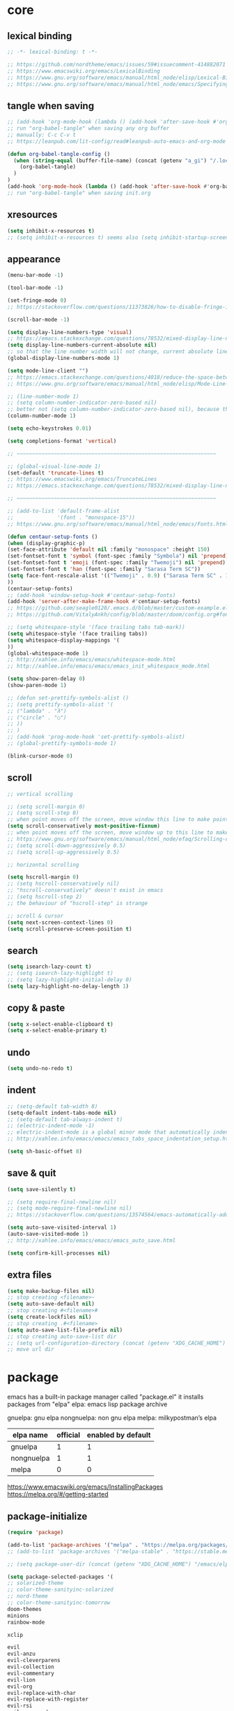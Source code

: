 #+property: header-args:emacs-lisp :tangle (concat (getenv "XDG_CONFIG_HOME") "/emacs/init.el")

* core

** lexical binding

#+begin_src emacs-lisp
;; -*- lexical-binding: t -*-

;; https://github.com/nordtheme/emacs/issues/59#issuecomment-414882071
;; https://www.emacswiki.org/emacs/LexicalBinding
;; https://www.gnu.org/software/emacs/manual/html_node/elisp/Lexical-Binding.html
;; https://www.gnu.org/software/emacs/manual/html_node/emacs/Specifying-File-Variables.html
#+end_src

** tangle when saving

#+begin_src emacs-lisp
;; (add-hook 'org-mode-hook (lambda () (add-hook 'after-save-hook #'org-babel-tangle :append :local)))
;; run "org-babel-tangle" when saving any org buffer
;; manually: C-c C-v t
;; https://leanpub.com/lit-config/read#leanpub-auto-emacs-and-org-mode

(defun org-babel-tangle-config ()
  (when (string-equal (buffer-file-name) (concat (getenv "a_gi") "/.local/etc/.emacs/init.org"))
    (org-babel-tangle)
  )
)
(add-hook 'org-mode-hook (lambda () (add-hook 'after-save-hook #'org-babel-tangle-config)))
;; run "org-babel-tangle" when saving init.org
#+end_src

** xresources

#+begin_src emacs-lisp
(setq inhibit-x-resources t)
;; (setq inhibit-x-resources t) seems also (setq inhibit-startup-screen t)
#+end_src

** appearance

#+begin_src emacs-lisp
(menu-bar-mode -1)

(tool-bar-mode -1)

(set-fringe-mode 0)
;; https://stackoverflow.com/questions/11373826/how-to-disable-fringe-in-emacs

(scroll-bar-mode -1)

(setq display-line-numbers-type 'visual)
;; https://emacs.stackexchange.com/questions/78532/mixed-display-line-numbers-type-for-evil-users
(setq display-line-numbers-current-absolute nil)
;; so that the line number width will not change, current absolute line number can be found in mode line
(global-display-line-numbers-mode 1)

(setq mode-line-client "")
;; https://emacs.stackexchange.com/questions/4018/reduce-the-space-between-elements-in-modeline
;; https://www.gnu.org/software/emacs/manual/html_node/elisp/Mode-Line-Variables.html#Mode-Line-Variables

;; (line-number-mode 1)
;; (setq column-number-indicator-zero-based nil)
;; better not (setq column-number-indicator-zero-based nil), because this is different from assumption
(column-number-mode 1)

(setq echo-keystrokes 0.01)

(setq completions-format 'vertical)

;; ~~~~~~~~~~~~~~~~~~~~~~~~~~~~~~~~~~~~~~~~~~~~~~~~~~~~~~~~~~~~~~~~

;; (global-visual-line-mode 1)
(set-default 'truncate-lines t)
;; https://www.emacswiki.org/emacs/TruncateLines
;; https://emacs.stackexchange.com/questions/78532/mixed-display-line-numbers-type-for-evil-users

;; ~~~~~~~~~~~~~~~~~~~~~~~~~~~~~~~~~~~~~~~~~~~~~~~~~~~~~~~~~~~~~~~~

;; (add-to-list 'default-frame-alist
;;              '(font . "monospace-15"))
;; https://www.gnu.org/software/emacs/manual/html_node/emacs/Fonts.html

(defun centaur-setup-fonts ()
(when (display-graphic-p)
(set-face-attribute 'default nil :family "monospace" :height 150)
(set-fontset-font t 'symbol (font-spec :family "Symbola") nil 'prepend)
(set-fontset-font t 'emoji (font-spec :family "Twemoji") nil 'prepend)
(set-fontset-font t 'han (font-spec :family "Sarasa Term SC"))
(setq face-font-rescale-alist '(("Twemoji" . 0.9) ("Sarasa Term SC" . 1.1)))
))
(centaur-setup-fonts)
;; (add-hook 'window-setup-hook #'centaur-setup-fonts)
(add-hook 'server-after-make-frame-hook #'centaur-setup-fonts)
;; https://github.com/seagle0128/.emacs.d/blob/master/custom-example.el
;; https://github.com/VitalyAnkh/config/blob/master/doom/config.org#font-face

;; (setq whitespace-style '(face trailing tabs tab-mark))
(setq whitespace-style '(face trailing tabs))
(setq whitespace-display-mappings '(
))
(global-whitespace-mode 1)
;; http://xahlee.info/emacs/emacs/whitespace-mode.html
;; http://xahlee.info/emacs/emacs/emacs_init_whitespace_mode.html

(setq show-paren-delay 0)
(show-paren-mode 1)

;; (defun set-prettify-symbols-alist ()
;; (setq prettify-symbols-alist '(
;; ("lambda" . "λ")
;; ("circle" . "○")
;; ))
;; )
;; (add-hook 'prog-mode-hook 'set-prettify-symbols-alist)
;; (global-prettify-symbols-mode 1)

(blink-cursor-mode 0)
#+end_src

** scroll

#+begin_src emacs-lisp
;; vertical scrolling

;; (setq scroll-margin 0)
;; (setq scroll-step 0)
;; when point moves off the screen, move window this line to make point visible, if failed, center the point
(setq scroll-conservatively most-positive-fixnum)
;; when point moves off the screen, move window up to this line to make point visible, if failed, center the point
;; https://www.gnu.org/software/emacs/manual/html_node/efaq/Scrolling-only-one-line.html
;; (setq scroll-down-aggressively 0.5)
;; (setq scroll-up-aggressively 0.5)

;; horizontal scrolling

(setq hscroll-margin 0)
;; (setq hscroll-conservatively nil)
;; "hscroll-conservatively" doesn't exist in emacs
;; (setq hscroll-step 2)
;; the behaviour of "hscroll-step" is strange

;; scroll & cursor
(setq next-screen-context-lines 0)
(setq scroll-preserve-screen-position t)
#+end_src

** search

#+begin_src emacs-lisp
(setq isearch-lazy-count t)
;; (setq isearch-lazy-highlight t)
;; (setq lazy-highlight-initial-delay 0)
(setq lazy-highlight-no-delay-length 1)
#+end_src

** copy & paste

#+begin_src emacs-lisp
(setq x-select-enable-clipboard t)
(setq x-select-enable-primary t)
#+end_src

** undo

#+begin_src emacs-lisp
(setq undo-no-redo t)
#+end_src

** indent

#+begin_src emacs-lisp
;; (setq-default tab-width 8)
(setq-default indent-tabs-mode nil)
;; (setq-default tab-always-indent t)
;; (electric-indent-mode -1)
;; electric-indent-mode is a global minor mode that automatically indents the line after every RET you type, enabled by default
;; http://xahlee.info/emacs/emacs/emacs_tabs_space_indentation_setup.html

(setq sh-basic-offset 8)
#+end_src

** save & quit

#+begin_src emacs-lisp
(setq save-silently t)

;; (setq require-final-newline nil)
;; (setq mode-require-final-newline nil)
;; https://stackoverflow.com/questions/13574564/emacs-automatically-adding-a-newline-even-after-changing-emacs

(setq auto-save-visited-interval 1)
(auto-save-visited-mode 1)
;; http://xahlee.info/emacs/emacs/emacs_auto_save.html

(setq confirm-kill-processes nil)
#+end_src

** extra files

#+begin_src emacs-lisp
(setq make-backup-files nil)
;; stop creating <filename>~
(setq auto-save-default nil)
;; stop creating #<filename>#
(setq create-lockfiles nil)
;; stop creating .#<filename>
(setq auto-save-list-file-prefix nil)
;; stop creating auto-save-list dir
;; (setq url-configuration-directory (concat (getenv "XDG_CACHE_HOME") "/emacs/url"))
;; move url dir
#+end_src

* package

emacs has a built-in package manager called "package.el"
it installs packages from "elpa"
elpa: emacs lisp package archive

gnuelpa: gnu elpa
nongnuelpa: non gnu elpa
melpa: milkypostman’s elpa

| elpa name  | official | enabled by default |
|------------+----------+--------------------|
| gnuelpa    |        1 |                  1 |
| nongnuelpa |        1 |                  1 |
| melpa      |        0 |                  0 |

https://www.emacswiki.org/emacs/InstallingPackages
https://melpa.org/#/getting-started

** package-initialize

#+begin_src emacs-lisp
(require 'package)

(add-to-list 'package-archives '("melpa" . "https://melpa.org/packages/") t)
;; (add-to-list 'package-archives '("melpa-stable" . "https://stable.melpa.org/packages/") t)

;; (setq package-user-dir (concat (getenv "XDG_CACHE_HOME") "/emacs/elpa"))

(setq package-selected-packages '(
;; solarized-theme
;; color-theme-sanityinc-solarized
;; nord-theme
;; color-theme-sanityinc-tomorrow
doom-themes
minions
rainbow-mode

xclip

evil
evil-anzu
evil-cleverparens
evil-collection
evil-commentary
evil-lion
evil-org
evil-replace-with-char
evil-replace-with-register
evil-rsi
evil-surround

;; valign
uuidgen
;; org-gtd
org-journal
org-roam
org-roam-ui

dirvish
vterm
fcitx
magit
paredit
sudo-edit
))
;; M-x package-refresh-contents
;; M-x package-install-selected-packages
;; M-x package-autoremove

(package-initialize)

;; https://stackoverflow.com/questions/10092322/how-to-automatically-install-emacs-packages-by-specifying-a-list-of-package-name
;; https://emacs.stackexchange.com/questions/28932/how-to-automate-installation-of-packages-with-emacs-file
#+end_src

** check package-selected-packages

#+begin_src emacs-lisp
(defun my-every (@list) "return t if all elements are true" (eval `(and ,@ @list)))
(if (not (my-every (mapcar 'package-installed-p package-selected-packages))) (error "Package missing"))
;; need to be put after (package-initialize), don't know why for now

;; https://www.gnu.org/software/emacs/manual/html_node/elisp/Errors.html
;; http://xahlee.info/emacs/emacs/elisp_mapcar_loop.html
;; http://xahlee.info/emacs/misc/emacs_lisp_some_and_every.html
#+end_src

** load-path

#+begin_src emacs-lisp
(setq load-path (cons (concat (getenv "XDG_CONFIG_HOME") "/emacs/lisp") load-path))
;; http://xahlee.info/emacs/emacs/elisp_library_system.html
#+end_src

** debug

#+begin_src emacs-lisp
;; (top-level)
;; https://emacs.stackexchange.com/questions/75179/how-to-stop-evaluating-within-emacs-for-debugging-purposes

;; (error "Done")
;; https://stackoverflow.com/questions/25393418/stop-execution-of-emacs
#+end_src

* package_basic

** xclip

#+begin_src emacs-lisp
(xclip-mode 1)
;; copy between *terminal* emacs and x clipboard
#+end_src

** sudo-edit

#+begin_src emacs-lisp
(require 'sudo-edit)
#+end_src

** fcitx

#+begin_src emacs-lisp
(setq fcitx-remote-command "fcitx5-remote")
(fcitx-aggressive-setup)
;; https://github.com/cute-jumper/fcitx.el/issues?q=fcitx5
;; https://kisaragi-hiu.com/why-fcitx5
#+end_src

* package_evil

** evil

https://evil.readthedocs.io/en/latest/index.html

#+begin_src emacs-lisp
;; keybindings and other behaviour
(setq evil-want-C-i-jump nil)
(setq evil-want-C-u-delete t)
(setq evil-want-C-u-scroll t)
;; https://www.reddit.com/r/emacs/comments/9j34bf/evil_and_the_universal_argument/
(setq evil-want-Y-yank-to-eol t)
;; (setq evil-disable-insert-state-bindings t)

;; search
;; (setq evil-search-module 'isearch)
(setq evil-search-module 'evil-search)

;; search_isearch
;; (setq evil-flash-delay 0)

;; search_evil-search
;; (setq evil-ex-search-case 'smart)
;; (setq evil-ex-search-vim-style-regexp nil)
;; (setq evil-ex-search-interactive nil)
;; (setq evil-ex-search-incremental t)
(setq evil-ex-search-highlight-all nil)
;; (setq evil-ex-search-persistent-highlight nil)

;; indentation
(setq evil-shift-width 8)

;; cursor movement
(setq evil-move-cursor-back nil)
(setq evil-move-beyond-eol t)
(setq evil-v$-excludes-newline t)
(setq evil-cross-lines t)
(setq evil-start-of-line t)

;; cursor display
(setq evil-normal-state-cursor t)
(setq evil-insert-state-cursor t)
(setq evil-visual-state-cursor t)
(setq evil-replace-state-cursor t)
(setq evil-operator-state-cursor t)
(setq evil-motion-state-cursor t)
(setq evil-emacs-state-cursor t)

;; miscellaneous
(setq evil-undo-system 'undo-redo)

;; undocumented evil settings
(setq evil-want-change-word-to-end nil)
(setq evil-want-minibuffer t)

(setq evil-want-integration t)
(setq evil-want-keybinding nil)
;; whether to load evil-keybindings.el, which provides a set of keybindings for other emacs modes (dired etc)
;; these two variables are required by evil-collection (https://github.com/emacs-evil/evil-collection#installation)

;; require evil
(require 'evil)
;; some variables need to be set before evil is loaded, keymaps need to be set after evil is loaded, so put this line here

;; enable evil
(evil-mode 1)
#+end_src

** evil-collection

to override existing binding in evil-collection, bind the key after (evil-collection-init), see this [[https://github.com/emacs-evil/evil-collection/issues/214][issue]]

#+begin_src emacs-lisp
;; (setq evil-collection-mode-list '())

;; (setq evil-collection-setup-minibuffer t)
;; use (setq evil-want-minibuffer t) instead of (setq evil-collection-setup-minibuffer t)

(setq evil-collection-key-blacklist '(
"{"
"}"
))

(evil-collection-init)

;; (evil-collection-translate-key nil 'evil-normal-state-map
;; "a" "b"
;; )
#+end_src

** evil-anzu

#+begin_src emacs-lisp
(setq anzu-cons-mode-line-p nil)
;; https://github.com/emacsorphanage/anzu#anzu-cons-mode-line-pdefault-is-t
(require 'evil-anzu)
(setq global-mode-string '(:eval (anzu--update-mode-line)))
;; https://emacs.stackexchange.com/questions/13855/how-to-append-string-that-gets-updated-to-mode-line
(global-anzu-mode 1)
#+end_src

** COMMENT evil-cleverparens

disable for now, because its "M-[" binding break terminal emacs, check:

[[https://emacs.stackexchange.com/questions/68703/m-causes-emacs-to-print-weird-possibly-escape-sequences]]

#+begin_src emacs-lisp
(add-hook 'emacs-lisp-mode-hook #'evil-cleverparens-mode)
#+end_src

** evil-commentary

#+begin_src emacs-lisp
(evil-commentary-mode 1)
#+end_src

** evil-lion

#+begin_src emacs-lisp
(evil-lion-mode)
#+end_src

** COMMENT evil-org

#+begin_src emacs-lisp
(require 'evil-org)
(add-hook 'org-mode-hook 'evil-org-mode)
(setq evil-org-key-theme '(navigation textobjects additional calendar))
(evil-org-set-key-theme)
(require 'evil-org-agenda)
(evil-org-agenda-set-keys)
#+end_src

** evil-rsi

#+begin_src emacs-lisp
(evil-rsi-mode)
#+end_src

** evil-surround

#+begin_src emacs-lisp
(global-evil-surround-mode 1)
#+end_src

* package_appearance

** load-theme ?

#+begin_src emacs-lisp
;; (load-theme 'nord t)
;; https://github.com/nordtheme/emacs/issues/59#issuecomment-414882071

;; (load "dl.el")

(load-theme 'doom-nord t)
#+end_src

** minions

#+begin_src emacs-lisp
(minions-mode 1)
#+end_src

* package_dired

** dired

#+begin_src emacs-lisp
;; http://xahlee.info/emacs/emacs/file_management.html

(setq dired-listing-switches "-Ahv --group-directories-first -l")

;; (setq dired-kill-when-opening-new-dired-buffer t)
;; https://emacs-china.org/t/emacs-28-dired-kill-when-opening-new-dired-buffer/20655
#+end_src

** COMMENT dirvish

#+begin_src emacs-lisp
(dirvish-override-dired-mode)
;; https://emacs-china.org/t/dirvish-dired/20189/60
#+end_src

* package_org

** org

#+begin_src emacs-lisp
(setq org-startup-folded nil)

;; (setq org-adapt-indentation nil)
;; * level 1
;;   * level 2

;; (setq org-list-indent-offset 6)
;; - fruit
;;         - apple
;;         - banana
;; 8 - 2 = 6

;; (setq org-link-descriptive nil)

;; (setq org-edit-src-content-indentation 0)
(setq org-src-preserve-indentation t)
;; (setq org-src-preserve-indentation t) force (setq org-edit-src-content-indentation 0)
(setq org-src-window-setup 'current-window)

;; (setq org-property-format "%-10s %s")
;; (setq org-property-format "%-15s %s")
(setq org-property-format "%s %s")



;; (setq org-todo-keywords '((sequence "TODO(t)" "NEXT(n)" "WAIT(w)" "CANC(c)" "|" "DONE(d)")))
;; https://orgmode.org/manual/Workflow-states.html

(setq org-agenda-files `(,(getenv "a_aj")))

(setq org-capture-templates `(
("a" "inbox" entry (file ,(concat (getenv "a_aj") "/inbox.org")) "* %i%?")
))

(setq org-refile-use-outline-path 'file)
;; https://emacs.stackexchange.com/questions/13353/how-to-use-org-refile-to-move-a-headline-to-a-file-as-a-toplevel-headline
(setq org-refile-targets `(
;; (,(concat (getenv "a_aj") "/inbox.org") :maxlevel . 2)
(,(directory-files-recursively (getenv "a_aj") "\.org$") :maxlevel . 2)
))

;; (setq org-id-ts-format "%Y%m%dT%H%M%S.%6N")
(setq org-id-ts-format "%Y-%m-%d-%H%M%S-%6N")
(setq org-id-method 'ts)
#+end_src

** org-tempo

#+begin_src emacs-lisp
(require 'org-tempo)
#+end_src

** COMMENT valign

#+begin_src emacs-lisp
(add-hook 'org-mode-hook #'valign-mode)
#+end_src

** COMMENT org-gtd

#+begin_src emacs-lisp
(setq org-edna-use-inheritance t)
(org-edna-mode 1)
;; https://github.com/Trevoke/org-gtd.el/blob/master/doc/org-gtd.org#required-configuration-of-sub-packages



(setq org-gtd-update-ack "3.0.0")
(setq org-gtd-directory (getenv "a_aj"))
(setq org-gtd-capture-templates '(
("i" "" entry (file org-gtd-inbox-path) "* %i%?")
))

(require 'org-gtd)
#+end_src

** org-roam

#+begin_src emacs-lisp
;; https://www.orgroam.com/manual.html
;; https://github.com/org-roam/org-roam/issues/2031

;; (setq org-roam-directory (file-truename "~/org-roam"))
(setq org-roam-directory (getenv "a_ak"))

;; (setq org-roam-capture-templates '(
;; ("d" "default" plain "%?"
;;      :target (file+head "%<%Y%m%d%H%M%S>-${slug}.org"
;;                         "#+title: ${title}\n")
;;      :unnarrowed t)
;; ))
(require 'uuidgen)
(setq org-roam-capture-templates '((
"d"
"default"
plain
"%?"
:target (file+head "%(uuidgen-1).org" "#+title: ${title}\n")
:unnarrowed t
)))

(setq org-roam-node-formatter "link")
;; https://github.com/org-roam/org-roam/issues/1892

;; (setq org-roam-dailies-directory "")

(org-roam-db-autosync-mode)
#+end_src

** org-journal

#+begin_src emacs-lisp
(setq org-journal-dir (getenv "a_al"))
(setq org-journal-file-format "%F.txt")
(setq org-journal-date-prefix "#+title ")
(setq org-journal-date-format "%F")
(setq org-journal-time-prefix "* ")
(setq org-journal-time-format "%F %a %H:%M%n")
(setq org-journal-hide-entries-p nil)

(require 'org-journal)
#+end_src

* COMMENT package_eaf

#+begin_src emacs-lisp
(setq load-path (cons (concat (getenv "XDG_CONFIG_HOME") "/emacs/eaf") load-path))
(require 'eaf)
(require 'eaf-demo)

(require 'eaf-file-manager)
(require 'eaf-pdf-viewer)
(require 'eaf-browser)

;; (require 'eaf-evil)
#+end_src

* keybindings

** core

#+begin_src emacs-lisp
(global-set-key (kbd "C-x C-c")
(lambda () (interactive)
(let ((current-prefix-arg '(4)))
     (call-interactively #'save-buffers-kill-terminal))
))
;; https://emacs.stackexchange.com/questions/50672/how-to-save-all-modified-buffers-and-kill-emacs
;; https://emacs.stackexchange.com/questions/48753/how-to-bind-c-u-m-x-shell-to-c-c-s
#+end_src

** evil

#+begin_src emacs-lisp
;; (with-eval-after-load 'evil-maps
(define-key evil-motion-state-map (kbd "SPC") nil)
(define-key evil-motion-state-map (kbd "RET") nil)
(define-key evil-motion-state-map (kbd "TAB") nil)
;; )
;; https://emacs.stackexchange.com/questions/46371/how-can-i-get-ret-to-follow-org-mode-links-when-using-evil-mode

(evil-set-leader nil (kbd "SPC"))

(define-key evil-motion-state-map (kbd ";") 'evil-ex)
;; (define-key evil-motion-state-map (kbd ":") 'evil-repeat-find-char)
;; https://stackoverflow.com/questions/34497696/swap-and-to-make-colon-commands-easier-to-type-in-emacs
;; https://emacs.stackexchange.com/questions/26450/how-to-remap-to-in-evil-mode
(define-key evil-window-map (kbd ";") 'evil-ex)

(with-eval-after-load 'evil
  (defadvice forward-evil-paragraph (around default-values activate)
    (let ((paragraph-start (default-value 'paragraph-start))
          (paragraph-separate (default-value 'paragraph-separate)))
      ad-do-it)))
;; https://emacs.stackexchange.com/questions/38596/make-evil-paragraphs-behave-like-vim-paragraphs

(define-key evil-normal-state-map (kbd "z i") 'evil-open-fold)
(define-key evil-normal-state-map (kbd "z o") 'evil-open-fold-rec)
;; (define-key evil-normal-state-map (kbd "z c") 'evil-close-fold)
;; (define-key evil-normal-state-map (kbd "z a") 'evil-toggle-fold)
;; (define-key evil-normal-state-map (kbd "z r") 'evil-open-folds)
;; (define-key evil-normal-state-map (kbd "z m") 'evil-close-folds)
;; https://github.com/emacs-evil/evil/blob/master/evil-maps.el

(define-key evil-normal-state-map (kbd "J") (lambda () (interactive) (evil-ex-execute "put _")))
(define-key evil-normal-state-map (kbd "K") (lambda () (interactive) (evil-ex-execute "put! _")))
;; https://stackoverflow.com/questions/20438900/key-map-for-ex-command-in-emacs-evil-mode
;; (define-key evil-normal-state-map (kbd "J") (kbd ":put SPC _"))
;; (define-key evil-normal-state-map (kbd "K") (kbd ":put! SPC _"))
;; (define-key evil-normal-state-map (kbd "J") 'evil-collection-unimpaired-insert-newline-below)
;; (define-key evil-normal-state-map (kbd "K") 'evil-collection-unimpaired-insert-newline-above)



(global-set-key (kbd "<f5>") 'universal-argument)
(define-key universal-argument-map (kbd "<f5>") 'universal-argument-more)
;; https://emacs.stackexchange.com/questions/58319/how-to-rebind-special-meaning-of-c-u-to-a-different-key
#+end_src

** evil-replace-with-char

#+begin_src emacs-lisp
(require 'evil-replace-with-char)
(define-key evil-normal-state-map "gr" 'evil-operator-replace-with-char)
#+end_src

** evil-replace-with-register

#+begin_src emacs-lisp
(require 'evil-replace-with-register)
(setq evil-replace-with-register-key (kbd "gp"))
(evil-replace-with-register-install)
#+end_src

** evil-rsi

#+begin_src emacs-lisp
(define-key evil-normal-state-map (kbd "C-s") 'evil-scroll-line-down)

;; (define-key evil-insert-state-map (kbd "C-w") 'evil-delete-backward-word)
(define-key evil-insert-state-map (kbd "C-u") 'evil-delete-back-to-indentation)
;; (define-key evil-insert-state-map (kbd "C-p") 'evil-complete-previous)
;; (define-key evil-insert-state-map (kbd "C-n") 'evil-complete-next)
;; (define-key evil-insert-state-map (kbd "C-s") nil)
;; (define-key evil-insert-state-map (kbd "C-r") 'evil-paste-from-register)
;; (define-key evil-insert-state-map (kbd "C-o") 'evil-execute-in-normal-state)
#+end_src

** outline

#+begin_example
outline mode logic:

       leaf
     /
node
     \
       node

so only 4 functions are needed:

show-leaf
hide-leaf
show-node
hide-node
#+end_example

#+begin_src emacs-lisp
;; visibility_local:
(evil-define-key 'normal outline-mode-map (kbd "z y") 'outline-show-entry)
(evil-define-key 'normal outline-mode-map (kbd "z u") 'outline-show-children)
(evil-define-key 'normal outline-mode-map (kbd "z j") 'outline-show-branches) ; also hide leaves
;; (evil-define-key 'normal outline-mode-map (kbd "z a") 'outline-show-subtree)
(evil-define-key 'normal outline-mode-map (kbd "z x") 'outline-hide-entry)
;; (evil-define-key 'normal outline-mode-map (kbd "z a") 'outline-hide-leaves)
;; (evil-define-key 'normal outline-mode-map (kbd "z a") 'outline-hide-subtree)

;; visibility_global:
(evil-define-key 'normal outline-mode-map (kbd "z k") 'outline-show-only-headings)
;; (evil-define-key 'normal outline-mode-map (kbd "z a") 'outline-show-all)
(evil-define-key 'normal outline-mode-map (kbd "z f") 'outline-hide-other)
;; (evil-define-key 'normal outline-mode-map (kbd "z a") 'outline-hide-body)
(evil-define-key 'normal outline-mode-map (kbd "z g") 'outline-hide-sublevels)
;; https://github.com/emacs-evil/evil-collection/blob/master/modes/outline/evil-collection-outline.el
;; https://www.gnu.org/software/emacs/manual/html_node/emacs/Outline-Visibility.html

;; motion:
(evil-define-key 'normal outline-mode-map (kbd "<down>") 'outline-next-visible-heading)
(evil-define-key 'normal outline-mode-map (kbd "<up>") 'outline-previous-visible-heading)
(evil-define-key 'normal outline-mode-map (kbd "<next>") 'outline-forward-same-level)
(evil-define-key 'normal outline-mode-map (kbd "<prior>") 'outline-backward-same-level)
(evil-define-key 'normal outline-mode-map (kbd "<left>") 'outline-up-heading)

;; edit:
(evil-define-key '(normal insert) outline-mode-map (kbd "M-j") 'outline-move-subtree-down)
(evil-define-key '(normal insert) outline-mode-map (kbd "M-k") 'outline-move-subtree-up)
(evil-define-key '(normal insert) outline-mode-map (kbd "M-h") 'outline-promote)
(evil-define-key '(normal insert) outline-mode-map (kbd "M-l") 'outline-demote)

(evil-define-key '(normal insert) outline-mode-map (kbd "M-RET") 'outline-insert-heading)
#+end_src

** org

#+begin_src emacs-lisp
(setq org-return-follows-link t)

(evil-define-key '(normal insert) org-mode-map (kbd "M-h") 'org-metaleft)
(evil-define-key '(normal insert) org-mode-map (kbd "M-l") 'org-metaright)
(evil-define-key '(normal insert) org-mode-map (kbd "M-<left>") 'org-shiftmetaleft)
(evil-define-key '(normal insert) org-mode-map (kbd "M-<right>") 'org-shiftmetaright)

;; (setq org-M-RET-may-split-line nil)
(evil-define-key '(normal insert) org-mode-map (kbd "M-RET") 'org-meta-return)


(global-set-key (kbd "C-c s") #'org-store-link)
(global-set-key (kbd "C-c a") #'org-agenda)
(global-set-key (kbd "C-c c") #'org-capture)
;; https://orgmode.org/manual/Activation.html



(evil-define-key 'normal 'global (kbd "<leader>ja") (lambda () (interactive) (org-capture nil "a")))
(evil-define-key 'normal 'global (kbd "<leader>jw") 'org-refile)
(evil-define-key 'normal 'global (kbd "<leader>jl") 'org-time-stamp)

(evil-define-key 'normal 'global (kbd "<leader>ka") 'org-id-get-create)

(evil-define-key 'normal 'global (kbd "<leader>l") 'calendar)
#+end_src

** COMMENT org-gtd

#+begin_src emacs-lisp
(global-set-key (kbd "C-c n c") #'org-gtd-capture)
(define-key org-gtd-clarify-map (kbd "RET") #'org-gtd-organize)
#+end_src

** org-roam

#+begin_src emacs-lisp
(defun convert-to-orgroam ()
(interactive)
(let ((new-file-name (concat (uuidgen-1) ".org")))
(rename-file buffer-file-name new-file-name)
(find-file new-file-name)
)
(goto-char (point-min))
(insert "\n\n")
(goto-char (point-min))
(org-id-get-create)
(beginning-of-line 4)
(insert "#+title: ")
)
(evil-define-key 'normal 'global (kbd "<leader>kl") 'convert-to-orgroam)
;; https://org-roam.discourse.group/t/convert-preexisting-org-note-to-org-roam-type/2680



(evil-define-key 'normal 'global (kbd "<leader>kf") 'org-roam-node-find)
(evil-define-key 'normal 'global (kbd "<leader>ki") 'org-roam-node-insert)
(evil-define-key 'normal 'global (kbd "<leader>kc") 'org-roam-capture)
(evil-define-key 'normal 'global (kbd "<leader>kb") 'org-roam-buffer-toggle)
(evil-define-key 'normal 'global (kbd "<leader>kg") 'org-roam-graph)



;; (global-set-key (kbd "C-c n h") #'org-roam-dailies-goto-yesterday)
;; (global-set-key (kbd "C-c n j") #'org-roam-dailies-goto-today)
;; (global-set-key (kbd "C-c n l") #'org-roam-dailies-goto-tomorrow)
;; (global-set-key (kbd "C-c n k") #'org-roam-dailies-goto-date)
#+end_src

** org-journal

#+begin_src emacs-lisp
(evil-define-key 'normal calendar-mode-map (kbd "a") 'org-journal-new-date-entry)
(evil-define-key 'normal calendar-mode-map (kbd "f") 'org-journal-read-entry)
(evil-define-key 'normal calendar-mode-map (kbd "d") 'org-journal-display-entry)
(evil-define-key 'normal calendar-mode-map (kbd "p") 'org-journal-previous-entry)
(evil-define-key 'normal calendar-mode-map (kbd "n") 'org-journal-next-entry)
(evil-define-key 'normal calendar-mode-map (kbd "m") 'org-journal-mark-entries)
#+end_src

